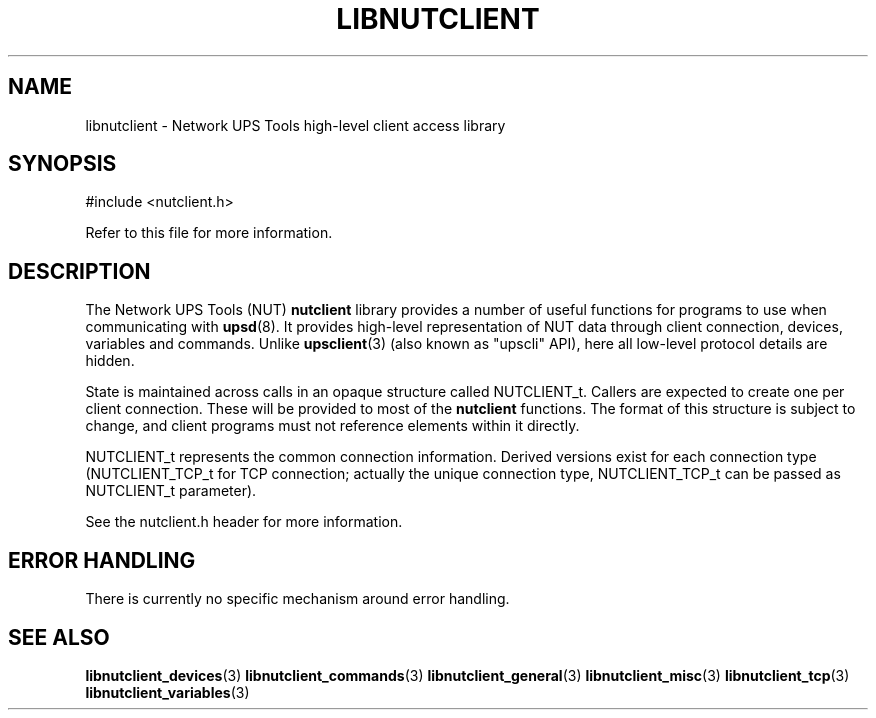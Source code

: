 '\" t
.\"     Title: libnutclient
.\"    Author: [FIXME: author] [see http://www.docbook.org/tdg5/en/html/author]
.\" Generator: DocBook XSL Stylesheets vsnapshot <http://docbook.sf.net/>
.\"      Date: 08/08/2025
.\"    Manual: NUT Manual
.\"    Source: Network UPS Tools 2.8.4
.\"  Language: English
.\"
.TH "LIBNUTCLIENT" "3" "08/08/2025" "Network UPS Tools 2\&.8\&.4" "NUT Manual"
.\" -----------------------------------------------------------------
.\" * Define some portability stuff
.\" -----------------------------------------------------------------
.\" ~~~~~~~~~~~~~~~~~~~~~~~~~~~~~~~~~~~~~~~~~~~~~~~~~~~~~~~~~~~~~~~~~
.\" http://bugs.debian.org/507673
.\" http://lists.gnu.org/archive/html/groff/2009-02/msg00013.html
.\" ~~~~~~~~~~~~~~~~~~~~~~~~~~~~~~~~~~~~~~~~~~~~~~~~~~~~~~~~~~~~~~~~~
.ie \n(.g .ds Aq \(aq
.el       .ds Aq '
.\" -----------------------------------------------------------------
.\" * set default formatting
.\" -----------------------------------------------------------------
.\" disable hyphenation
.nh
.\" disable justification (adjust text to left margin only)
.ad l
.\" -----------------------------------------------------------------
.\" * MAIN CONTENT STARTS HERE *
.\" -----------------------------------------------------------------
.SH "NAME"
libnutclient \- Network UPS Tools high\-level client access library
.SH "SYNOPSIS"
.sp
.nf
        #include <nutclient\&.h>
.fi
.sp
Refer to this file for more information\&.
.SH "DESCRIPTION"
.sp
The Network UPS Tools (NUT) \fBnutclient\fR library provides a number of useful functions for programs to use when communicating with \fBupsd\fR(8)\&. It provides high\-level representation of NUT data through client connection, devices, variables and commands\&. Unlike \fBupsclient\fR(3) (also known as "upscli" API), here all low\-level protocol details are hidden\&.
.sp
State is maintained across calls in an opaque structure called NUTCLIENT_t\&. Callers are expected to create one per client connection\&. These will be provided to most of the \fBnutclient\fR functions\&. The format of this structure is subject to change, and client programs must not reference elements within it directly\&.
.sp
NUTCLIENT_t represents the common connection information\&. Derived versions exist for each connection type (NUTCLIENT_TCP_t for TCP connection; actually the unique connection type, NUTCLIENT_TCP_t can be passed as NUTCLIENT_t parameter)\&.
.sp
See the nutclient\&.h header for more information\&.
.SH "ERROR HANDLING"
.sp
There is currently no specific mechanism around error handling\&.
.SH "SEE ALSO"
.sp
\fBlibnutclient_devices\fR(3) \fBlibnutclient_commands\fR(3) \fBlibnutclient_general\fR(3) \fBlibnutclient_misc\fR(3) \fBlibnutclient_tcp\fR(3) \fBlibnutclient_variables\fR(3)
